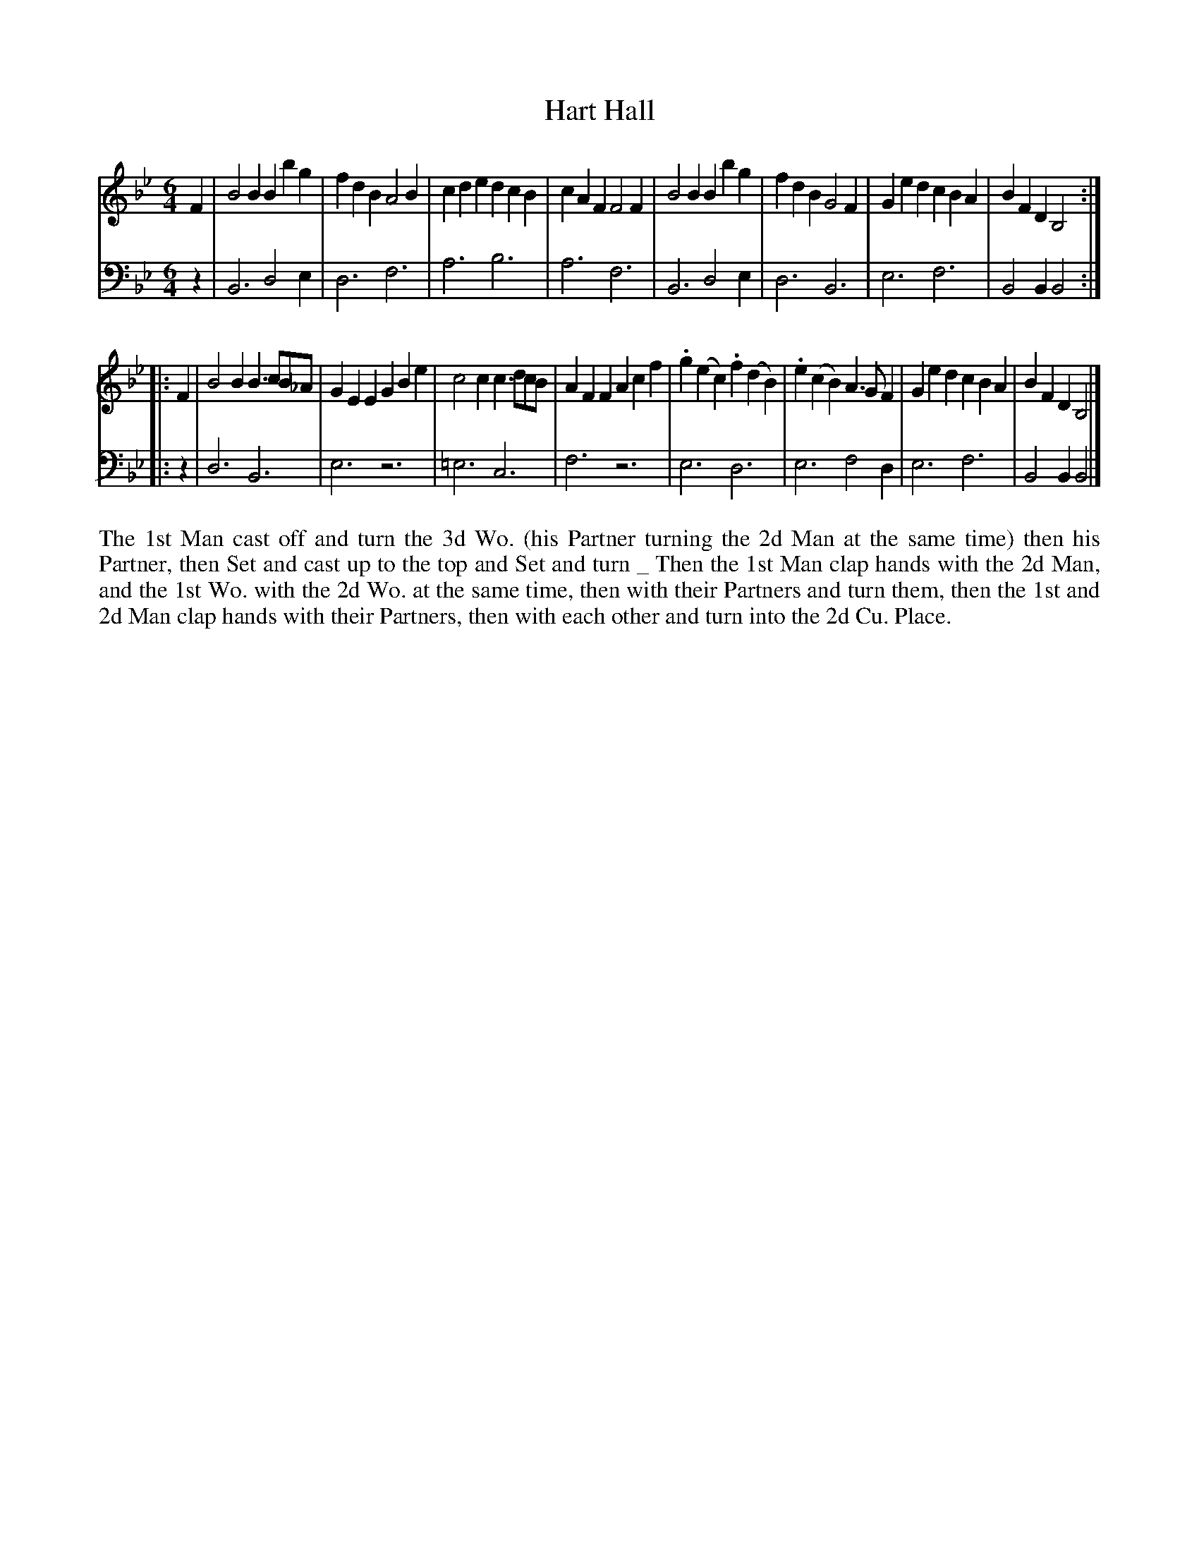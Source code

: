 X: 4352
T: Hart Hall
N: Pub: J. Walsh, London, 1748
Z: 2012 John Chambers <jc:trillian.mit.edu>
N: The 2nd part has a begin-repeat but no end-repeat.
M: 6/4
L: 1/4
K: Bb
%
V: 1
F |\
B2B Bbg | fdB A2B | cde dcB | cAF F2F |\
B2B Bbg | fdB G2F | Ged cBA | BFD B,2 :|
|: F |\
B2B B>cB/_A/ | GEE GBe | c2c c>dc/B/ | AFF Acf |\
.g(ec) .f(dB) | .e(cB) A>GF | Ged cBA | BFD B,2 |]
%
V: 2 clef=bass middle=d
z |\
B3 d2e | d3 f3 | a3 b3 | a3 f3 |\
B3 d2e | d3 B3 | e3 f3 | B2B B2 :|
|: z |\
d3 B3 | e3 z3 | =e3 c3 | f3 z3 |\
e3 d3 | e3 f2d | e3 f3 | B2B B2 |]
%%begintext align
The 1st Man cast off and turn the 3d Wo. (his Partner turning the 2d Man at
the same time) then his Partner, then Set and cast up to the top and Set and turn _
Then the 1st Man clap hands with the 2d Man, and the 1st Wo. with the 2d Wo. at the same
time, then with their Partners and turn them, then the 1st and 2d Man clap hands
with their Partners, then with each other and turn into the 2d Cu. Place.
%%endtext
